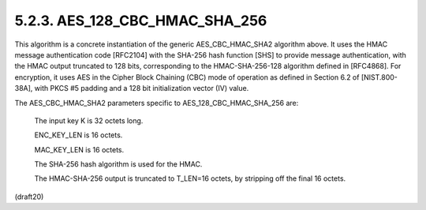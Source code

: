 .. _AES_128_CBC_HMAC_SHA_256:

5.2.3. AES_128_CBC_HMAC_SHA_256
^^^^^^^^^^^^^^^^^^^^^^^^^^^^^^^^^^^^

This algorithm is a concrete instantiation of the generic
AES_CBC_HMAC_SHA2 algorithm above.  It uses the HMAC message
authentication code [RFC2104] with the SHA-256 hash function [SHS] to
provide message authentication, with the HMAC output truncated to 128
bits, corresponding to the HMAC-SHA-256-128 algorithm defined in
[RFC4868].  For encryption, it uses AES in the Cipher Block Chaining
(CBC) mode of operation as defined in Section 6.2 of [NIST.800-38A],
with PKCS #5 padding and a 128 bit initialization vector (IV) value.

The AES_CBC_HMAC_SHA2 parameters specific to AES_128_CBC_HMAC_SHA_256
are:

      The input key K is 32 octets long.

      ENC_KEY_LEN is 16 octets.

      MAC_KEY_LEN is 16 octets.

      The SHA-256 hash algorithm is used for the HMAC.

      The HMAC-SHA-256 output is truncated to T_LEN=16 octets, by
      stripping off the final 16 octets.

(draft20)
